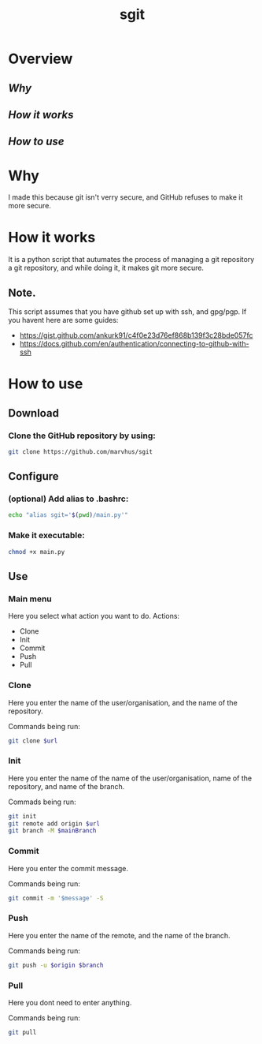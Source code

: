 #+title: sgit
#+description: Making git secure, because GitHub refuses to.

* Overview
** [[Why]]
** [[How it works]]
** [[How to use]]

* Why

I made this because git isn't verry secure,
and GitHub refuses to make it more secure.

* How it works

It is a python script that autumates the process of
managing a git repository a git repository,
and while doing it, it makes git more secure.

** Note.
This script assumes that you have github set up with ssh, and gpg/pgp.
If you havent here are some guides:
- https://gist.github.com/ankurk91/c4f0e23d76ef868b139f3c28bde057fc
- https://docs.github.com/en/authentication/connecting-to-github-with-ssh

* How to use

** Download

*** Clone the GitHub repository by using:
#+BEGIN_SRC bash
git clone https://github.com/marvhus/sgit
#+END_SRC

** Configure

*** (optional) Add alias to .bashrc:
#+BEGIN_SRC bash
echo "alias sgit='$(pwd)/main.py'"
#+END_SRC

*** Make it executable:
#+BEGIN_SRC bash
chmod +x main.py
#+END_SRC

** Use

*** Main menu

Here you select what action you want to do.
Actions:
- Clone
- Init
- Commit
- Push
- Pull

*** Clone

Here you enter the name of the user/organisation,
and the name of the repository.

Commands being run:
#+BEGIN_SRC bash
git clone $url
#+END_SRC

*** Init

Here you enter the name of the name of the user/organisation,
name of the repository, and name of the branch.

Commads being run:
#+BEGIN_SRC bash
git init
git remote add origin $url
git branch -M $mainBranch
#+END_SRC

*** Commit

Here you enter the commit message.

Commands being run:
#+BEGIN_SRC bash
git commit -m '$message' -S
#+END_SRC

*** Push

Here you enter the name of the remote, and the name of the branch.

Commands being run:
#+BEGIN_SRC bash
git push -u $origin $branch
#+END_SRC

*** Pull

Here you dont need to enter anything.

Commands being run:
#+BEGIN_SRC bash
git pull
#+END_SRC
